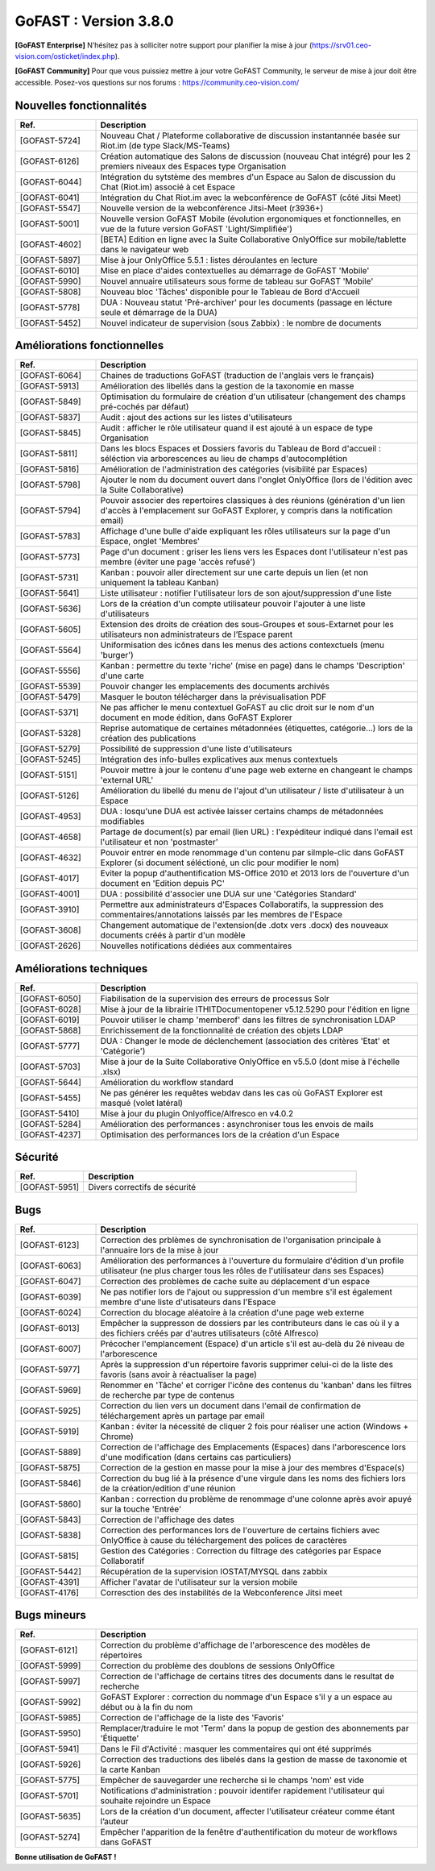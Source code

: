 ********************************************
GoFAST :  Version 3.8.0
********************************************

**[GoFAST Enterprise]** N’hésitez pas à solliciter notre support pour planifier la mise à jour (https://srv01.ceo-vision.com/osticket/index.php).

**[GoFAST Community]** Pour que vous puissiez mettre à jour votre GoFAST Community, le serveur de mise à jour doit être accessible. Posez-vos questions sur nos forums : https://community.ceo-vision.com/


Nouvelles fonctionnalités
***************************
.. csv-table::  
   :header: "Ref.", "Description"
   :widths: 10, 40
   
   "[GOFAST-5724]", "Nouveau Chat / Plateforme collaborative de discussion instantannée basée sur Riot.im (de type Slack/MS-Teams)"
   "[GOFAST-6126]", "Création automatique des Salons de discussion (nouveau Chat intégré) pour les 2 premiers niveaux des Espaces type Organisation"
   "[GOFAST-6044]", "Intégration du sytstème des membres d'un Espace au Salon de discussion du Chat (Riot.im) associé à cet Espace"
   "[GOFAST-6041]", "Intégration du Chat Riot.im avec la webconférence de GoFAST (côté Jitsi Meet)"
   "[GOFAST-5547]", "Nouvelle version de la webconférence Jitsi-Meet (r3936+)"
   "[GOFAST-5001]", "Nouvelle version GoFAST Mobile (évolution ergonomiques et fonctionnelles, en vue de la future version GoFAST 'Light/Simplifiée')"
   "[GOFAST-4602]", "[BETA] Edition en ligne avec la Suite Collaborative OnlyOffice sur mobile/tablette dans le navigateur web"
   "[GOFAST-5897]", "Mise à jour OnlyOffice 5.5.1 : listes déroulantes en lecture"
   "[GOFAST-6010]", "Mise en place d'aides contextuelles au démarrage de GoFAST 'Mobile'"
   "[GOFAST-5990]", "Nouvel annuaire utilisateurs sous forme de tableau sur GoFAST 'Mobile'"
   "[GOFAST-5808]", "Nouveau bloc 'Tâches' disponible pour le Tableau de Bord d'Accueil"
   "[GOFAST-5778]", "DUA : Nouveau statut 'Pré-archiver' pour les documents (passage en lécture seule et démarrage de la DUA)"
   "[GOFAST-5452]", "Nouvel indicateur de supervision (sous Zabbix) : le nombre de documents"



Améliorations fonctionnelles
******************************
.. csv-table::  
   :header: "Ref.", "Description"
   :widths: 10, 40
   
   "[GOFAST-6064]", "Chaines de traductions GoFAST (traduction de l'anglais vers le français)"
   "[GOFAST-5913]", "Amélioration des libellés dans la gestion de la taxonomie en masse"
   "[GOFAST-5849]", "Optimisation du formulaire de création d'un utilisateur (changement des champs pré-cochés par défaut)"
   "[GOFAST-5837]", "Audit : ajout des actions sur les listes d'utilisateurs"
   "[GOFAST-5845]", "Audit : afficher le rôle utilisateur quand il est ajouté à un espace de type Organisation"
   "[GOFAST-5811]", "Dans les blocs Espaces et Dossiers favoris du Tableau de Bord d'accueil : séléction via arborescences au lieu de champs d'autocomplétion"
   "[GOFAST-5816]", "Amélioration de l'administration des catégories (visibilité par Espaces)"
   "[GOFAST-5798]", "Ajouter le nom du document ouvert dans l'onglet OnlyOffice (lors de l'édition avec la Suite Collaborative)"
   "[GOFAST-5794]", "Pouvoir associer des repertoires classiques à des réunions (génération d'un lien d'accès à l'emplacement sur GoFAST Explorer, y compris dans la notification email)"
   "[GOFAST-5783]", "Affichage d'une bulle d'aide expliquant les rôles utilisateurs sur la page d'un Espace, onglet 'Membres'"
   "[GOFAST-5773]", "Page d'un document : griser les liens vers les Espaces dont l'utilisateur n'est pas membre (éviter une page 'accès refusé')"
   "[GOFAST-5731]", "Kanban : pouvoir aller directement sur une carte depuis un lien (et non uniquement la tableau Kanban)"
   "[GOFAST-5641]", "Liste utilisateur : notifier l'utilisateur lors de son ajout/suppression d'une liste"
   "[GOFAST-5636]", "Lors de la création d'un compte utilisateur pouvoir l'ajouter à une liste d'utilisateurs"
   "[GOFAST-5605]", "Extension des droits de création des sous-Groupes et sous-Extarnet pour les utilisateurs non administrateurs de l’Espace parent"
   "[GOFAST-5564]", "Uniformisation des icônes dans les menus des actions contexctuels (menu 'burger')"
   "[GOFAST-5556]", "Kanban : permettre du texte 'riche' (mise en page) dans le champs 'Description' d'une carte"
   "[GOFAST-5539]", "Pouvoir changer les emplacements des documents archivés"
   "[GOFAST-5479]", "Masquer le bouton télécharger dans la prévisualisation PDF" 
   "[GOFAST-5371]", "Ne pas afficher le menu contextuel GoFAST au clic droit sur le nom d'un document en mode édition, dans GoFAST Explorer"
   "[GOFAST-5328]", "Reprise automatique de certaines métadonnées (étiquettes, catégorie...) lors de la création des publications"
   "[GOFAST-5279]", "Possibilité de suppression d'une liste d'utilisateurs"
   "[GOFAST-5245]", "Intégration des info-bulles explicatives aux menus contextuels"
   "[GOFAST-5151]", "Pouvoir mettre à jour le contenu d'une page web externe en changeant le champs 'external URL'"
   "[GOFAST-5126]", "Amélioration du libellé du menu de l'ajout d'un utilisateur / liste d'utilisateur à un Espace"
   "[GOFAST-4953]", "DUA : losqu'une DUA est activée laisser certains champs de métadonnées modifiables"
   "[GOFAST-4658]", "Partage de document(s) par email (lien URL) : l'expéditeur indiqué dans l'email est l'utilisateur et non 'postmaster'"
   "[GOFAST-4632]", "Pouvoir entrer en mode renommage d'un contenu par silmple-clic dans GoFAST Explorer (si document séléctioné, un clic pour modifier le nom)"
   "[GOFAST-4017]", "Eviter la popup d'authentification MS-Office 2010 et 2013 lors de l'ouverture d'un document en 'Edition depuis PC' "
   "[GOFAST-4001]", "DUA : possibilité d'associer une DUA sur une 'Catégories Standard'"
   "[GOFAST-3910]", "Permettre aux administrateurs d'Espaces Collaboratifs, la suppression des commentaires/annotations laissés par les membres de l'Espace"
   "[GOFAST-3608]", "Changement automatique de l'extension(de .dotx vers .docx) des nouveaux documents créés à partir d'un modèle"
   "[GOFAST-2626]", "Nouvelles notifications dédiées aux commentaires"
    
   

Améliorations techniques
**************************
.. csv-table::  
   :header: "Ref.", "Description"
   :widths: 10, 40

  
   "[GOFAST-6050]", "Fiabilisation de la supervision des erreurs de processus Solr"
   "[GOFAST-6028]", "Mise à jour de la librairie ITHITDocumentopener v5.12.5290 pour l'édition en ligne"
   "[GOFAST-6019]", "Pouvoir utiliser le champ 'memberof' dans les filtres de synchronisation LDAP"
   "[GOFAST-5868]", "Enrichissement de la fonctionnalité de création des objets LDAP"
   "[GOFAST-5777]", "DUA : Changer le mode de déclenchement (association des critères 'Etat' et 'Catégorie')"
   "[GOFAST-5703]", "Mise à jour de la Suite Collaborative OnlyOffice en v5.5.0 (dont mise à l'échelle .xlsx)"
   "[GOFAST-5644]", "Amélioration du workflow standard"
   "[GOFAST-5455]", "Ne pas générer les requêtes webdav dans les cas où GoFAST Explorer est masqué (volet latéral)"
   "[GOFAST-5410]", "Mise à jour du plugin Onlyoffice/Alfresco en v4.0.2"
   "[GOFAST-5284]", "Amélioration des performances : asynchroniser tous les envois de mails"
   "[GOFAST-4237]", "Optimisation des performances lors de la création d'un Espace" 
   
  

Sécurité
**********
.. csv-table::  
   :header: "Ref.", "Description"
   :widths: 10, 40
  
   "[GOFAST-5951]", "Divers correctifs de sécurité"
  


Bugs
**********
.. csv-table::  
   :header: "Ref.", "Description"
   :widths: 10, 40

   "[GOFAST-6123]", "Correction des prblèmes de synchronisation de l'organisation principale à l'annuaire lors de la mise à jour"
   "[GOFAST-6063]", "Amélioration des performances à l'ouverture du formulaire d'édition d'un profile utilisateur (ne plus charger tous les rôles de l'utilisateur dans ses Espaces)"
   "[GOFAST-6047]", "Correction des problèmes de cache suite au déplacement d'un espace"
   "[GOFAST-6039]", "Ne pas notifier lors de l'ajout ou suppression d'un membre s'il est également membre d'une liste d'utisateurs dans l'Espace"
   "[GOFAST-6024]", "Correction du blocage aléatoire à la création d'une page web externe"
   "[GOFAST-6013]", "Empêcher la suppresson de dossiers par les contributeurs dans le cas où il y a des fichiers créés par d'autres utilisateurs (côté Alfresco)"
   "[GOFAST-6007]", "Précocher l'emplancement (Espace) d'un article s'il est au-delà du 2é niveau de l'arborescence"
   "[GOFAST-5977]", "Après la suppression d'un répertoire favoris supprimer celui-ci de la liste des favoris (sans avoir à réactualiser la page)"
   "[GOFAST-5969]", "Renommer en 'Tâche' et corriger l'icône des contenus du 'kanban' dans les filtres de recherche par type de contenus"
   "[GOFAST-5925]", "Correction du lien vers un document dans l'email de confirmation de téléchargement après un partage par email"
   "[GOFAST-5919]", "Kanban : éviter la nécessité de cliquer 2 fois pour réaliser une action (Windows + Chrome)"
   "[GOFAST-5889]", "Correction de l'affichage des Emplacements (Espaces) dans l'arborescence lors d'une modification (dans certains cas particuliers)"
   "[GOFAST-5875]", "Correction de la gestion en masse pour la mise à jour des membres d'Espace(s)"
   "[GOFAST-5846]", "Correction du bug lié à la présence d'une virgule dans les noms des fichiers lors de la création/edition d'une réunion"
   "[GOFAST-5860]", "Kanban : correction du problème de renommage d'une colonne après avoir apuyé sur la touche 'Entrée' "
   "[GOFAST-5843]", "Correction de l'affichage des dates"
   "[GOFAST-5838]", "Correction des performances lors de l'ouverture de certains fichiers avec OnlyOffice à cause du téléchargement des polices de caractères"
   "[GOFAST-5815]", "Gestion des Catégories :  Correction du filtrage des catégories par Espace Collaboratif "
   "[GOFAST-5442]", "Récupération de la supervision IOSTAT/MYSQL dans zabbix"
   "[GOFAST-4391]", "Afficher l'avatar de l'utilisateur sur la version mobile "
   "[GOFAST-4176]", "Corresction des des instabilités de la Webconference  Jitsi meet"



Bugs mineurs
***************
.. csv-table:: 
   :header: "Ref.", "Description"
   :widths: 10, 40

   
   "[GOFAST-6121]", "Correction du problème d'affichage de l'arborescence des modèles de répertoires"
   "[GOFAST-5999]", "Correction du problème des doublons de sessions OnlyOffice"
   "[GOFAST-5997]", "Correction de l'affichage de certains titres des documents dans le resultat de recherche"
   "[GOFAST-5992]", "GoFAST Explorer : correction du nommage d'un Espace s'il y a un espace au début ou à la fin du nom"
   "[GOFAST-5985]", "Correction de l'affichage de la liste des 'Favoris'"
   "[GOFAST-5950]", "Remplacer/traduire le mot 'Term' dans la popup de gestion des abonnements par 'Étiquette'"
   "[GOFAST-5941]", "Dans le Fil d'Activité : masquer les commentaires qui ont été supprimés"
   "[GOFAST-5926]", "Correction des traductions des libelés dans la gestion de masse de taxonomie et la carte Kanban"
   "[GOFAST-5775]", "Empêcher de sauvegarder une recherche si le champs 'nom' est vide"
   "[GOFAST-5701]", "Notifications d'administration : pouvoir identifer rapidement l'utilisateur qui souhaite rejoindre un Espace"
   "[GOFAST-5635]", "Lors de la création d'un document, affecter l'utilisateur créateur comme étant l’auteur"
   "[GOFAST-5274]", "Empêcher l'apparition de la fenêtre d'authentification du moteur de workflows dans GoFAST"
   


**Bonne utilisation de GoFAST !**
